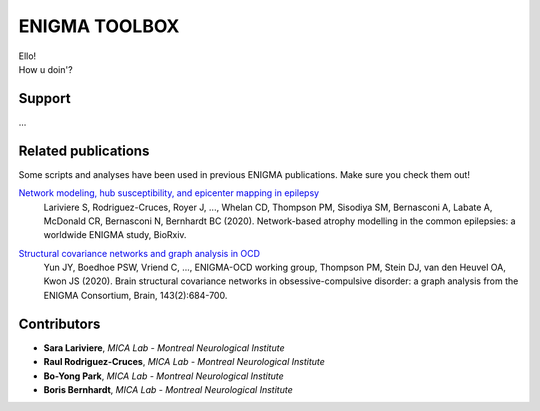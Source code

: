 ====================
ENIGMA TOOLBOX
====================


| Ello!
| How u doin'?


Support
-----------

...

Related publications
--------------

Some scripts and analyses have been used in previous ENIGMA publications. Make sure you check them out!

`Network modeling, hub susceptibility, and epicenter mapping in epilepsy <https://www.biorxiv.org/content/10.1101/2020.05.04.076836v1>`_
    Lariviere S, Rodriguez-Cruces, Royer J, ..., Whelan CD, Thompson PM, Sisodiya SM, Bernasconi A, Labate A, McDonald CR, Bernasconi N, Bernhardt BC (2020). Network-based atrophy modelling in the common epilepsies: a worldwide ENIGMA study, BioRxiv.

.. image:: ./docs/source/pages/extrafigs/rdme_epi.png
    :scale: 70%
    :align: center




`Structural covariance networks and graph analysis in OCD <https://academic.oup.com/brain/article/143/2/684/5732968>`_
    Yun JY, Boedhoe PSW, Vriend C, ..., ENIGMA-OCD working group, Thompson PM, Stein DJ, van den Heuvel OA, Kwon JS (2020). Brain structural covariance networks in obsessive-compulsive disorder: a graph analysis from the ENIGMA Consortium, Brain, 143(2):684-700.

.. image:: ./docs/source/pages/extrafigs/rdme_ocd.png
    :scale: 70%
    :align: center

Contributors
-----------------------

- **Sara Lariviere**, *MICA Lab - Montreal Neurological Institute*
- **Raul Rodriguez-Cruces**, *MICA Lab - Montreal Neurological Institute*
- **Bo-Yong Park**, *MICA Lab - Montreal Neurological Institute*
- **Boris Bernhardt**, *MICA Lab - Montreal Neurological Institute*

